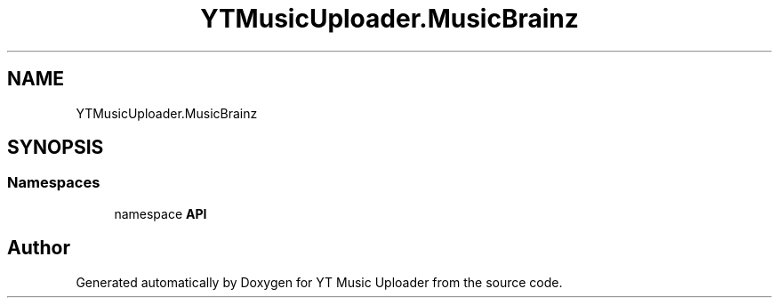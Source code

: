 .TH "YTMusicUploader.MusicBrainz" 3 "Wed May 12 2021" "YT Music Uploader" \" -*- nroff -*-
.ad l
.nh
.SH NAME
YTMusicUploader.MusicBrainz
.SH SYNOPSIS
.br
.PP
.SS "Namespaces"

.in +1c
.ti -1c
.RI "namespace \fBAPI\fP"
.br
.in -1c
.SH "Author"
.PP 
Generated automatically by Doxygen for YT Music Uploader from the source code\&.
